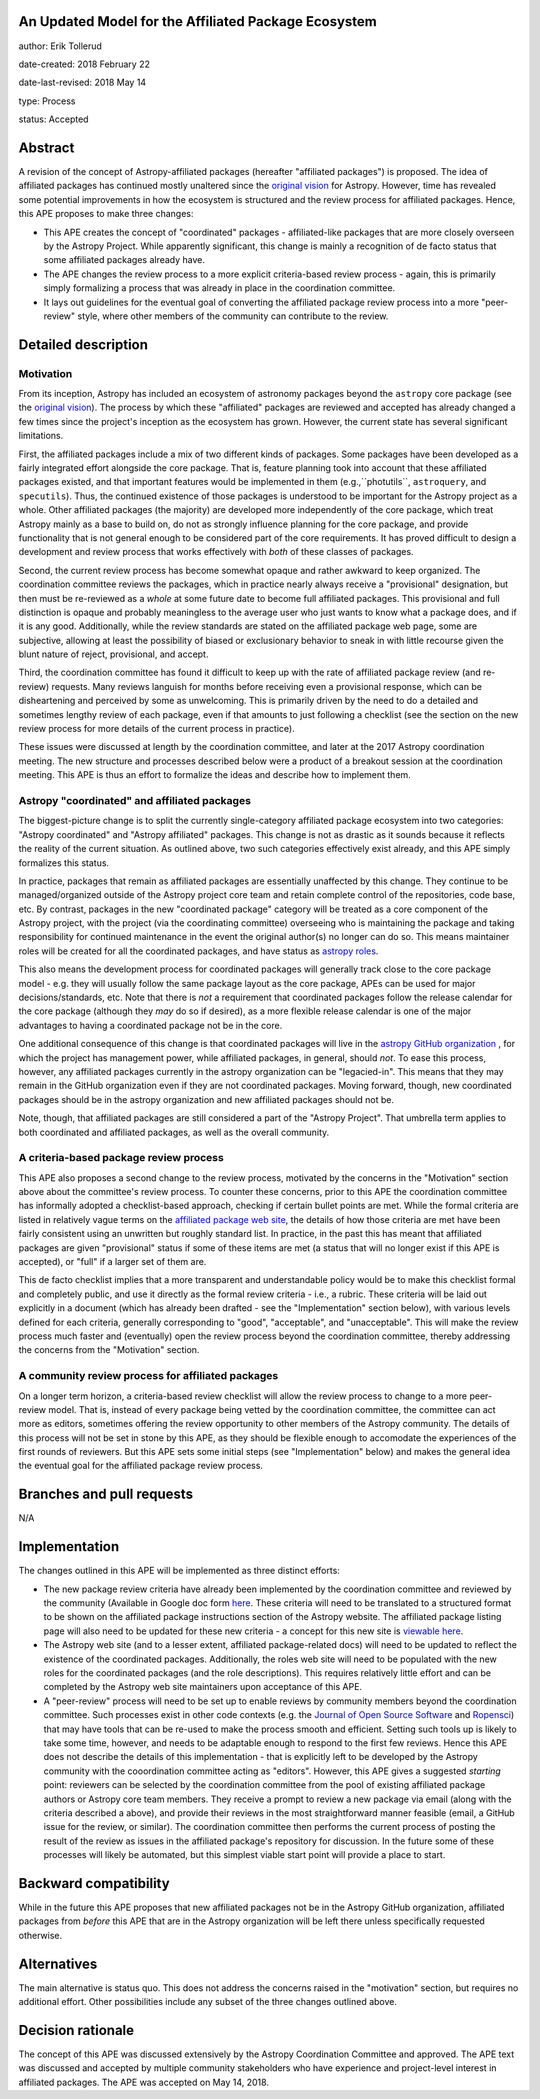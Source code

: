 An Updated Model for the Affiliated Package Ecosystem
-----------------------------------------------------

author: Erik Tollerud

date-created: 2018 February 22

date-last-revised: 2018 May 14

type: Process

status: Accepted


Abstract
--------

A revision of the concept of Astropy-affiliated packages (hereafter "affiliated
packages") is proposed. The idea of
affiliated packages has continued mostly unaltered since the
`original vision <http://docs.astropy.org/en/stable/development/vision.html>`_
for Astropy. However, time has revealed some potential improvements in how the
ecosystem is structured and the review process for affiliated packages. Hence,
this APE proposes to make three changes:

* This APE creates the concept of "coordinated" packages - affiliated-like packages
  that are more closely overseen by the Astropy Project. While apparently
  significant, this change is mainly a recognition of de facto status that some
  affiliated packages already have.
* The APE changes the review process to a more explicit criteria-based review
  process - again, this is primarily simply formalizing a process that was
  already in place in the coordination committee.
* It lays out guidelines for the eventual goal of converting the
  affiliated package review process into a more "peer-review" style, where
  other members of the community can contribute to the review.


Detailed description
--------------------

Motivation
==========

From its inception, Astropy has included an ecosystem of astronomy packages
beyond the ``astropy`` core package (see the
`original vision <http://docs.astropy.org/en/stable/development/vision.html>`_).
The process by which these "affiliated" packages are reviewed and accepted has
already changed a few times since the project's inception as the ecosystem has
grown. However, the current state has several significant limitations.

First, the affiliated packages include a mix of two different kinds of packages.
Some packages have been developed as a fairly integrated effort alongside the
core package. That is, feature planning took into account that these
affiliated packages existed, and that important features would be implemented in
them (e.g.,``photutils``, ``astroquery``, and ``specutils``). Thus, the
continued existence of those packages is understood to be important for the
Astropy project as a whole. Other affiliated
packages (the majority) are developed more independently of the core package,
which treat Astropy mainly as a base to build on, do not as strongly influence
planning for the core package, and provide functionality that is not general
enough to be considered part of the core requirements. It has proved
difficult to design a development and review process that works effectively with
*both* of these classes of packages.

Second, the current review process has become somewhat opaque and rather awkward
to keep organized. The coordination committee reviews the packages, which in
practice nearly always receive a "provisional" designation, but then must be
re-reviewed as a *whole* at some future date to become full affiliated
packages. This provisional and full distinction is opaque and probably
meaningless to the average user who just wants to know what a package does, and
if it is any good. Additionally, while the review standards are stated on the
affiliated package web page, some are subjective, allowing at least the
possibility of biased or exclusionary behavior to sneak in with little recourse
given the blunt nature of reject, provisional, and accept.

Third, the coordination committee has found it difficult to keep up with the
rate of affiliated package review (and re-review) requests. Many reviews
languish for months before receiving even a provisional response, which can be
disheartening and perceived by some as unwelcoming. This is primarily driven by
the need to do a detailed and sometimes lengthy review of each package, even if
that amounts to just following a checklist (see the section on the new review
process for more details of the current process in practice).

These issues were discussed at length by the coordination committee, and later
at the 2017 Astropy coordination meeting. The new structure and processes
described below were a product of a breakout session at the coordination
meeting. This APE is thus an effort to formalize the ideas and describe how to
implement them.

Astropy "coordinated" and affiliated packages
=============================================

The biggest-picture change is to split the currently single-category affiliated
package ecosystem into two categories: "Astropy coordinated" and "Astropy
affiliated" packages. This change is not as drastic as it sounds because it
reflects the reality of the current situation. As outlined above, two such
categories effectively exist already, and this APE simply formalizes this
status.

In practice, packages that remain as affiliated packages are essentially
unaffected by this change. They continue to be managed/organized outside of the
Astropy project core team and retain complete control of the repositories, code
base, etc. By contrast, packages in the new "coordinated package" category will
be treated as a core component of the Astropy project, with the project (via the
coordinating committee) overseeing who is maintaining the package and taking
responsibility for continued maintenance in the event the original author(s) no
longer can do so. This means maintainer roles will be created for all the
coordinated packages, and have status as
`astropy roles <http://www.astropy.org/team.html>`_.

This also means the development process for coordinated packages will generally
track close to the core package model - e.g. they will usually follow the same
package layout as the core package, APEs can be used for major
decisions/standards, etc. Note that there is *not* a requirement that
coordinated packages follow the release calendar for the core package (although
they *may* do so if desired), as a more flexible release calendar is one of the
major advantages to having a coordinated package not be in the core.

One additional consequence of this change is that coordinated packages will live
in the `astropy GitHub organization <https://github.com/astropy>`_ , for which
the project has management power, while affiliated packages, in general, should
*not*. To ease this process, however, any affiliated packages currently in the
astropy organization can be "legacied-in". This means that they may remain in
the GitHub organization even if they are not coordinated packages. Moving
forward, though, new coordinated packages should be in the astropy organization
and new affiliated packages should not be.

Note, though, that affiliated packages are still considered a part of the
"Astropy Project". That umbrella term applies to both coordinated and
affiliated packages, as well as the overall community.


A criteria-based package review process
=======================================

This APE also proposes a second change to the review process, motivated by the
concerns in the "Motivation" section above about the committee's review
process. To counter these concerns, prior to this APE the coordination committee
has informally adopted a checklist-based approach, checking if certain bullet
points are met. While the formal criteria are listed in relatively vague terms
on the
`affiliated package web site <http://www.astropy.org/affiliated/index.html#affiliated-instructions>`_,
the details of how those criteria are met
have been fairly consistent using an unwritten but roughly standard list. In
practice, in the past this has meant that affiliated packages are given
"provisional" status if some of these items are met (a status that will no
longer exist if this APE is accepted), or "full" if a larger set of them are.

This de facto checklist implies that a more transparent and understandable
policy would be to make this checklist formal and completely public, and use it
directly as the formal review criteria - i.e., a rubric. These criteria will be
laid out explicitly in a document (which has already been drafted - see the
"Implementation" section below), with various levels defined for each criteria,
generally corresponding to "good", "acceptable", and "unacceptable". This
will make the review process much faster and (eventually) open the review
process beyond the coordination committee, thereby addressing the concerns from
the "Motivation" section.


A community review process for affiliated packages
==================================================

On a longer term horizon, a criteria-based review checklist will allow the
review process to change to a more peer-review model. That is, instead of
every package being vetted by the coordination committee, the committee can act
more as editors, sometimes offering the review opportunity to other members of
the Astropy community. The details of this process will not be set in stone by
this APE, as they should be flexible enough to accomodate the experiences of the
first rounds of reviewers. But this APE sets some initial steps (see
"Implementation" below) and makes the general idea the eventual goal for the
affiliated package review process.


Branches and pull requests
--------------------------

N/A


Implementation
--------------

The changes outlined in this APE will be implemented as three distinct efforts:

* The new package review criteria have already been implemented by the
  coordination committee and reviewed by the community (Available in Google doc
  form `here <https://docs.google.com/document/d/15PJf2PROXMa7xwTDvWnjXB_9KNuO2Ia4_kkxJ7MPazE/edit?usp=sharing>`_.
  These criteria will need to be translated to a structured format to be shown
  on the affiliated
  package instructions section of the Astropy website. The affiliated package
  listing page will also need to be updated for these new criteria - a concept
  for this new site is `viewable here <example_affilpkg_page.png>`_.
* The Astropy web site (and to a lesser extent, affiliated package-related docs)
  will need to be updated to reflect the existence of the coordinated
  packages. Additionally, the roles web site will need to be populated with the
  new roles for the coordinated packages (and the role descriptions). This
  requires relatively little effort and can be completed by the Astropy web site
  maintainers upon acceptance of this APE.
* A "peer-review" process will need to be set up to enable reviews by community
  members beyond the coordination committee. Such processes exist in
  other code contexts (e.g. the
  `Journal of Open Source Software <http://joss.theoj.org/>`_ and
  `Ropensci <https://ropensci.org/>`_) that may have tools that can be re-used
  to make the process smooth and efficient. Setting such tools up is likely to
  take some time, however, and needs to be adaptable enough to respond to the
  first few reviews. Hence this APE does not describe the details of this
  implementation - that is explicitly left to be developed by the Astropy
  community with the cooordination committee acting as "editors". However,
  this APE gives a suggested *starting* point: reviewers can be selected by
  the coordination committee from the pool of existing affiliated package
  authors or Astropy core team members. They receive a prompt to review a new
  package via email (along with the criteria described a above), and provide
  their reviews in the most straightforward manner feasible (email, a GitHub
  issue for the review, or similar). The coordination committee then performs
  the current process of posting the result of the review as issues in the
  affiliated package's repository for discussion. In the future some of these
  processes will likely be automated, but this simplest viable start point will
  provide a place to start.


Backward compatibility
----------------------

While in the future this APE proposes that new affiliated packages not be in the
Astropy GitHub organization, affiliated packages from *before* this APE that are
in the Astropy organization will be left there unless specifically requested
otherwise.


Alternatives
------------

The main alternative is status quo. This does not address the concerns raised
in the "motivation" section, but requires no additional effort. Other
possibilities include any subset of the three changes outlined above.



Decision rationale
------------------

The concept of this APE was discussed extensively by the Astropy Coordination
Committee and approved.  The APE text was discussed and accepted by multiple 
community stakeholders who have experience and project-level interest in 
affiliated packages.  The APE was accepted on May 14, 2018.
